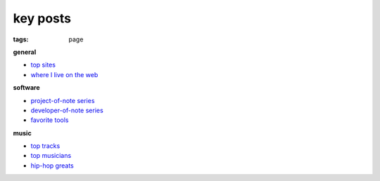 key posts
=========

:tags: page


**general**

-  `top sites`_
-  `where I live on the web`_

**software**

-  `project-of-note series`_
-  `developer-of-note series`_
-  `favorite tools`_

**music**

-  `top tracks`_
-  `top musicians`_
-  `hip-hop greats`_


.. _top sites: http://tshepang.net/top-sites
.. _where I live on the web: http://tshepang.net/where-i-live-on-the-web

.. _project-of-note series: http://tshepang.net/tag/project-of-note
.. _developer-of-note series: http://tshepang.net/tag/developer-of-note
.. _favorite tools: http://tshepang.net/favorite-floss

.. _top tracks: http://tshepang.net/top-music-tracks
.. _top musicians: http://tshepang.net/top-musicians
.. _hip-hop greats: http://tshepang.net/hip-hop-greats
